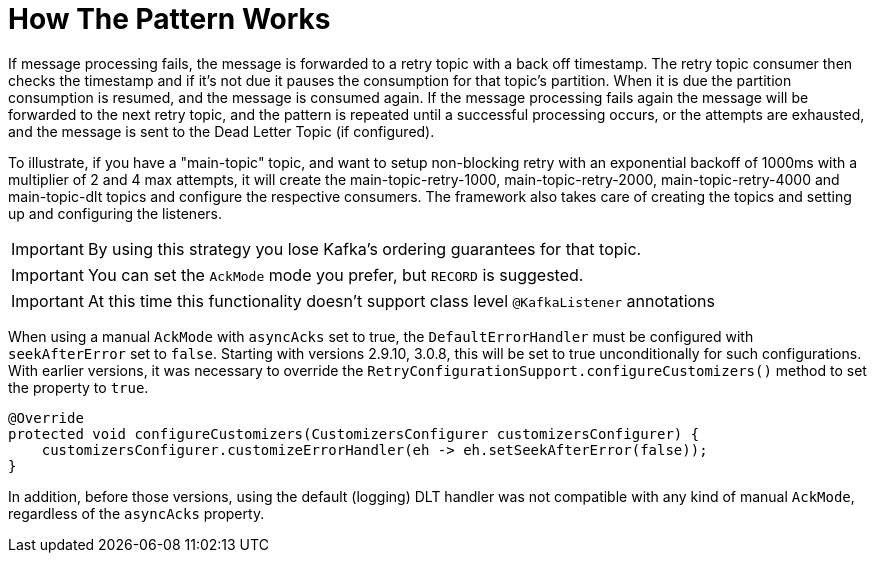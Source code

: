 [[how-the-pattern-works]]
= How The Pattern Works

If message processing fails, the message is forwarded to a retry topic with a back off timestamp.
The retry topic consumer then checks the timestamp and if it's not due it pauses the consumption for that topic's partition.
When it is due the partition consumption is resumed, and the message is consumed again.
If the message processing fails again the message will be forwarded to the next retry topic, and the pattern is repeated until a successful processing occurs, or the attempts are exhausted, and the message is sent to the Dead Letter Topic (if configured).

To illustrate, if you have a "main-topic" topic, and want to setup non-blocking retry with an exponential backoff of 1000ms with a multiplier of 2 and 4 max attempts, it will create the main-topic-retry-1000, main-topic-retry-2000, main-topic-retry-4000 and main-topic-dlt topics and configure the respective consumers.
The framework also takes care of creating the topics and setting up and configuring the listeners.

IMPORTANT: By using this strategy you lose Kafka's ordering guarantees for that topic.

IMPORTANT: You can set the `AckMode` mode you prefer, but `RECORD` is suggested.

IMPORTANT: At this time this functionality doesn't support class level `@KafkaListener` annotations

When using a manual `AckMode` with `asyncAcks` set to true, the `DefaultErrorHandler` must be configured with `seekAfterError` set to `false`.
Starting with versions 2.9.10, 3.0.8, this will be set to true unconditionally for such configurations.
With earlier versions, it was necessary to override the `RetryConfigurationSupport.configureCustomizers()` method to set the property to `true`.

[source, java]
----
@Override
protected void configureCustomizers(CustomizersConfigurer customizersConfigurer) {
    customizersConfigurer.customizeErrorHandler(eh -> eh.setSeekAfterError(false));
}
----

In addition, before those versions, using the default (logging) DLT handler was not compatible with any kind of manual `AckMode`, regardless of the `asyncAcks` property.

